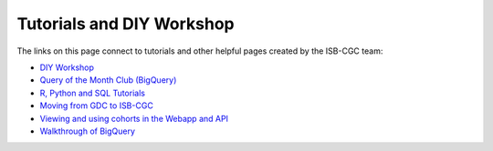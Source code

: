 **************************
Tutorials and DIY Workshop
**************************

The links on this page connect to tutorials and other helpful pages created by the ISB-CGC team:

* `DIY Workshop <DIYWorkshop.html>`__
* `Query of the Month Club (BigQuery) <QueryOfTheMonthClub.html>`__
* `R, Python and SQL Tutorials <progapi/Tutorials.html>`__
* `Moving from GDC to ISB-CGC <GDCTutorials/FromGDCtoISBCGC.html>`__
* `Viewing and using cohorts in the Webapp and API <webapp/ViewingCohorts.html>`__
* `Walkthrough of BigQuery <progapi/bigqueryGUI/WalkthroughOfGoogleBigQuery.html>`__
